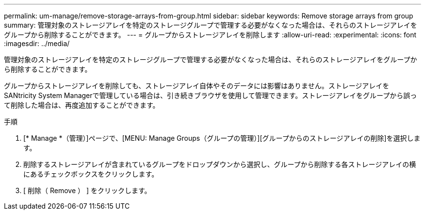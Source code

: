 ---
permalink: um-manage/remove-storage-arrays-from-group.html 
sidebar: sidebar 
keywords: Remove storage arrays from group 
summary: 管理対象のストレージアレイを特定のストレージグループで管理する必要がなくなった場合は、それらのストレージアレイをグループから削除することができます。 
---
= グループからストレージアレイを削除します
:allow-uri-read: 
:experimental: 
:icons: font
:imagesdir: ../media/


[role="lead"]
管理対象のストレージアレイを特定のストレージグループで管理する必要がなくなった場合は、それらのストレージアレイをグループから削除することができます。

グループからストレージアレイを削除しても、ストレージアレイ自体やそのデータには影響はありません。ストレージアレイをSANtricity System Managerで管理している場合は、引き続きブラウザを使用して管理できます。ストレージアレイをグループから誤って削除した場合は、再度追加することができます。

.手順
. [* Manage *（管理）]ページで、[MENU: Manage Groups（グループの管理）][グループからのストレージアレイの削除]を選択します。
. 削除するストレージアレイが含まれているグループをドロップダウンから選択し、グループから削除する各ストレージアレイの横にあるチェックボックスをクリックします。
. [ 削除（ Remove ） ] をクリックします。

